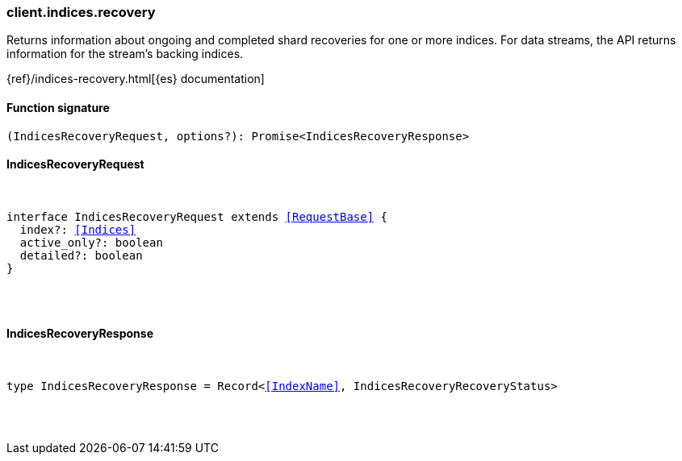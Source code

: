 [[reference-indices-recovery]]

////////
===========================================================================================================================
||                                                                                                                       ||
||                                                                                                                       ||
||                                                                                                                       ||
||        ██████╗ ███████╗ █████╗ ██████╗ ███╗   ███╗███████╗                                                            ||
||        ██╔══██╗██╔════╝██╔══██╗██╔══██╗████╗ ████║██╔════╝                                                            ||
||        ██████╔╝█████╗  ███████║██║  ██║██╔████╔██║█████╗                                                              ||
||        ██╔══██╗██╔══╝  ██╔══██║██║  ██║██║╚██╔╝██║██╔══╝                                                              ||
||        ██║  ██║███████╗██║  ██║██████╔╝██║ ╚═╝ ██║███████╗                                                            ||
||        ╚═╝  ╚═╝╚══════╝╚═╝  ╚═╝╚═════╝ ╚═╝     ╚═╝╚══════╝                                                            ||
||                                                                                                                       ||
||                                                                                                                       ||
||    This file is autogenerated, DO NOT send pull requests that changes this file directly.                             ||
||    You should update the script that does the generation, which can be found in:                                      ||
||    https://github.com/elastic/elastic-client-generator-js                                                             ||
||                                                                                                                       ||
||    You can run the script with the following command:                                                                 ||
||       npm run elasticsearch -- --version <version>                                                                    ||
||                                                                                                                       ||
||                                                                                                                       ||
||                                                                                                                       ||
===========================================================================================================================
////////

[discrete]
=== client.indices.recovery

Returns information about ongoing and completed shard recoveries for one or more indices. For data streams, the API returns information for the stream’s backing indices.

{ref}/indices-recovery.html[{es} documentation]

[discrete]
==== Function signature

[source,ts]
----
(IndicesRecoveryRequest, options?): Promise<IndicesRecoveryResponse>
----

[discrete]
==== IndicesRecoveryRequest

[pass]
++++
<pre>
++++
interface IndicesRecoveryRequest extends <<RequestBase>> {
  index?: <<Indices>>
  active_only?: boolean
  detailed?: boolean
}

[pass]
++++
</pre>
++++
[discrete]
==== IndicesRecoveryResponse

[pass]
++++
<pre>
++++
type IndicesRecoveryResponse = Record<<<IndexName>>, IndicesRecoveryRecoveryStatus>

[pass]
++++
</pre>
++++
